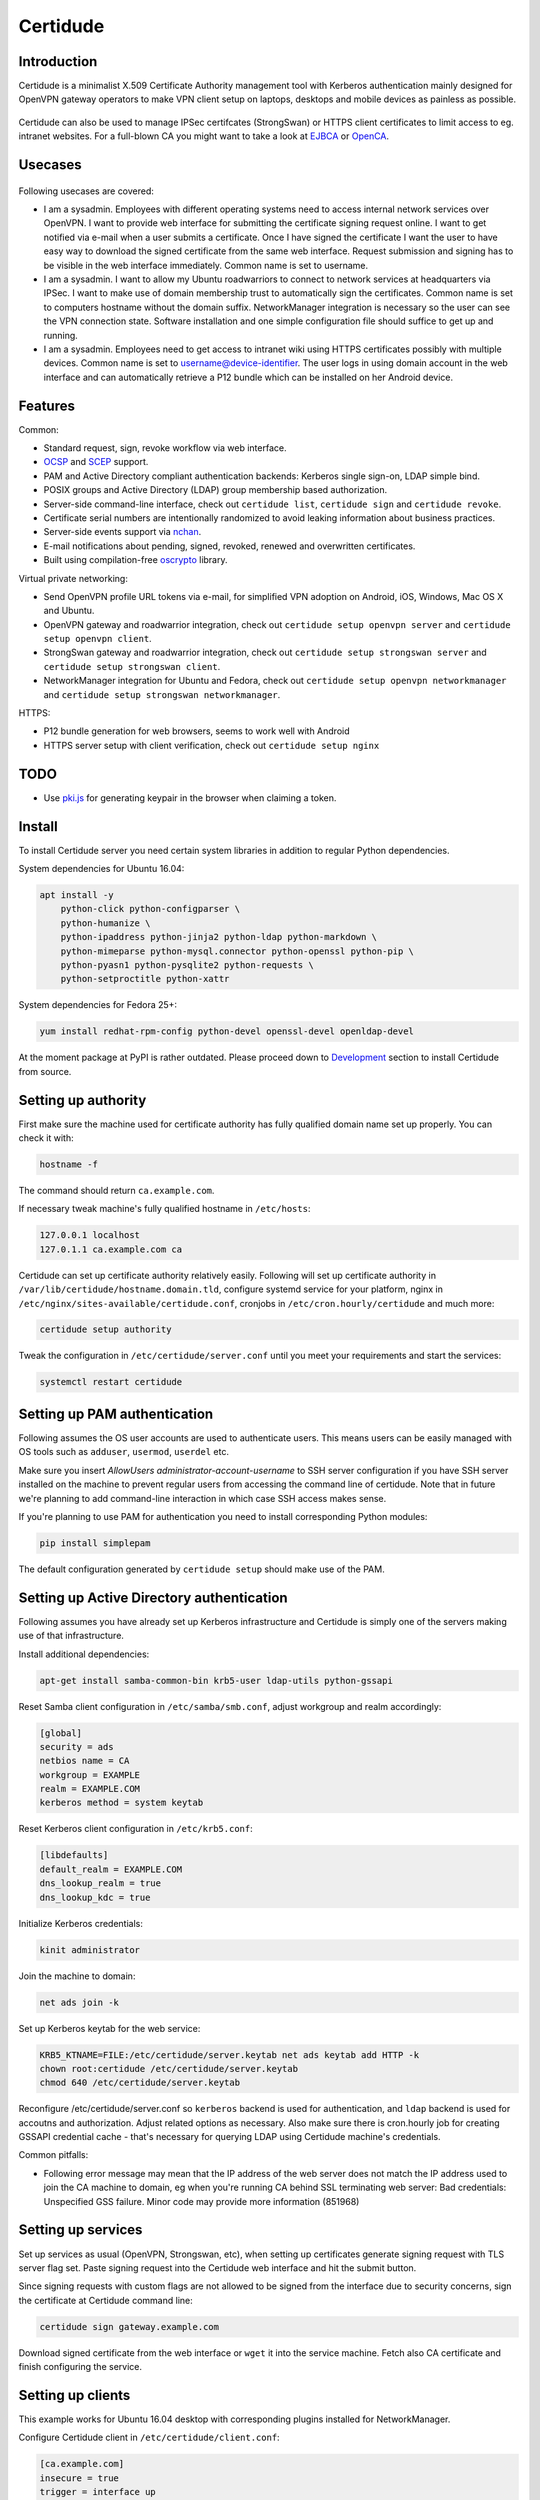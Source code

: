 Certidude
=========

.. image:: https://travis-ci.org/laurivosandi/certidude.svg?branch=master
    :target: https://travis-ci.org/laurivosandi/certidude

.. image:: http://codecov.io/github/laurivosandi/certidude/coverage.svg?branch=master
    :target: http://codecov.io/github/laurivosandi/certidude?branch=master


Introduction
------------

Certidude is a minimalist X.509 Certificate Authority management tool
with Kerberos authentication mainly designed for OpenVPN gateway operators to make
VPN client setup on laptops, desktops and mobile devices as painless as possible.

.. figure:: doc/certidude.png

Certidude can also be used to manage IPSec certifcates (StrongSwan)
or HTTPS client certificates to limit access to eg. intranet websites.
For a full-blown CA you might want to take a look at
`EJBCA <http://www.ejbca.org/features.html>`_ or
`OpenCA <https://pki.openca.org/>`_.


Usecases
--------

.. figure:: doc/usecase-diagram.png

Following usecases are covered:

* I am a sysadmin. Employees with different operating systems need to access
  internal network services over OpenVPN.
  I want to provide web interface for submitting the certificate signing request online.
  I want to get notified via e-mail when a user submits a certificate.
  Once I have signed the certificate I want the user to have easy way to download
  the signed certificate from the same web interface.
  Request submission and signing has to be visible in the web interface
  immediately. Common name is set to username.

* I am a sysadmin. I want to allow my Ubuntu roadwarriors to
  connect to network services at headquarters via IPSec.
  I want to make use of domain membership trust to automatically sign the certificates.
  Common name is set to computers hostname without the domain suffix.
  NetworkManager integration is necessary so the user can see the VPN connection state.
  Software installation and one simple configuration file should suffice to get up and running.

* I am a sysadmin. Employees need to get access to intranet wiki using
  HTTPS certificates possibly with multiple devices.
  Common name is set to username@device-identifier.
  The user logs in using domain account in the web interface and can automatically
  retrieve a P12 bundle which can be installed on her Android device.


Features
--------

Common:

* Standard request, sign, revoke workflow via web interface.
* `OCSP <https://tools.ietf.org/html/rfc4557>`_ and `SCEP <https://tools.ietf.org/html/draft-nourse-scep-23>`_ support.
* PAM and Active Directory compliant authentication backends: Kerberos single sign-on, LDAP simple bind.
* POSIX groups and Active Directory (LDAP) group membership based authorization.
* Server-side command-line interface, check out ``certidude list``, ``certidude sign`` and ``certidude revoke``.
* Certificate serial numbers are intentionally randomized to avoid leaking information about business practices.
* Server-side events support via `nchan <https://nchan.slact.net/>`_.
* E-mail notifications about pending, signed, revoked, renewed and overwritten certificates.
* Built using compilation-free `oscrypto <https://github.com/wbond/oscrypto>`_ library.

Virtual private networking:

* Send OpenVPN profile URL tokens via e-mail, for simplified VPN adoption on Android, iOS, Windows, Mac OS X and Ubuntu.
* OpenVPN gateway and roadwarrior integration, check out ``certidude setup openvpn server`` and ``certidude setup openvpn client``.
* StrongSwan gateway and roadwarrior integration, check out ``certidude setup strongswan server`` and ``certidude setup strongswan client``.
* NetworkManager integration for Ubuntu and Fedora, check out ``certidude setup openvpn networkmanager`` and ``certidude setup strongswan networkmanager``.

HTTPS:

* P12 bundle generation for web browsers, seems to work well with Android
* HTTPS server setup with client verification, check out ``certidude setup nginx``


TODO
----

* Use `pki.js <https://pkijs.org/>`_ for generating keypair in the browser when claiming a token.


Install
-------

To install Certidude server you need certain system libraries in addition to
regular Python dependencies.

System dependencies for Ubuntu 16.04:

.. code:: bash

    apt install -y
        python-click python-configparser \
        python-humanize \
        python-ipaddress python-jinja2 python-ldap python-markdown \
        python-mimeparse python-mysql.connector python-openssl python-pip \
        python-pyasn1 python-pysqlite2 python-requests \
        python-setproctitle python-xattr

System dependencies for Fedora 25+:

.. code:: bash

    yum install redhat-rpm-config python-devel openssl-devel openldap-devel

At the moment package at PyPI is rather outdated.
Please proceed down to `Development <#development>`_ section to install Certidude from source.


Setting up authority
--------------------

First make sure the machine used for certificate authority has fully qualified
domain name set up properly.
You can check it with:

.. code:: bash

    hostname -f

The command should return ``ca.example.com``.

If necessary tweak machine's fully qualified hostname in ``/etc/hosts``:

.. code::

    127.0.0.1 localhost
    127.0.1.1 ca.example.com ca

Certidude can set up certificate authority relatively easily.
Following will set up certificate authority in ``/var/lib/certidude/hostname.domain.tld``,
configure systemd service for your platform,
nginx in ``/etc/nginx/sites-available/certidude.conf``,
cronjobs in ``/etc/cron.hourly/certidude`` and much more:

.. code:: bash

    certidude setup authority

Tweak the configuration in ``/etc/certidude/server.conf`` until you meet your requirements
and start the services:

.. code:: bash

    systemctl restart certidude


Setting up PAM authentication
-----------------------------

Following assumes the OS user accounts are used to authenticate users.
This means users can be easily managed with OS tools such as ``adduser``, ``usermod``, ``userdel`` etc.

Make sure you insert `AllowUsers administrator-account-username`
to SSH server configuration if you have SSH server installed on the machine
to prevent regular users from accessing the command line of certidude.
Note that in future we're planning to add command-line interaction
in which case SSH access makes sense.

If you're planning to use PAM for authentication you need to install corresponding
Python modules:

.. code:: bash

    pip install simplepam

The default configuration generated by ``certidude setup`` should make use of the
PAM.

Setting up Active Directory authentication
------------------------------------------

Following assumes you have already set up Kerberos infrastructure and
Certidude is simply one of the servers making use of that infrastructure.

Install additional dependencies:

.. code:: bash

    apt-get install samba-common-bin krb5-user ldap-utils python-gssapi

Reset Samba client configuration in ``/etc/samba/smb.conf``, adjust
workgroup and realm accordingly:

.. code:: ini

    [global]
    security = ads
    netbios name = CA
    workgroup = EXAMPLE
    realm = EXAMPLE.COM
    kerberos method = system keytab

Reset Kerberos client configuration in ``/etc/krb5.conf``:

.. code:: ini

    [libdefaults]
    default_realm = EXAMPLE.COM
    dns_lookup_realm = true
    dns_lookup_kdc = true

Initialize Kerberos credentials:

.. code:: bash

    kinit administrator

Join the machine to domain:

.. code:: bash

    net ads join -k

Set up Kerberos keytab for the web service:

.. code:: bash

    KRB5_KTNAME=FILE:/etc/certidude/server.keytab net ads keytab add HTTP -k
    chown root:certidude /etc/certidude/server.keytab
    chmod 640 /etc/certidude/server.keytab

Reconfigure /etc/certidude/server.conf so ``kerberos`` backend is used for authentication,
and ``ldap`` backend is used for accoutns and authorization.
Adjust related options as necessary.
Also make sure there is cron.hourly job for creating GSSAPI credential cache -
that's necessary for querying LDAP using Certidude machine's credentials.

Common pitfalls:

* Following error message may mean that the IP address of the web server does not match the IP address used to join
  the CA machine to domain, eg when you're running CA behind SSL terminating web server:
  Bad credentials: Unspecified GSS failure.  Minor code may provide more information (851968)


Setting up services
-------------------

Set up services as usual (OpenVPN, Strongswan, etc), when setting up certificates
generate signing request with TLS server flag set.
Paste signing request into the Certidude web interface and hit the submit button.

Since signing requests with custom flags are not allowed to be signed
from the interface due to security concerns, sign the certificate at Certidude command line:

.. code:: bash

    certidude sign gateway.example.com

Download signed certificate from the web interface or ``wget`` it into the service machine.
Fetch also CA certificate and finish configuring the service.


Setting up clients
------------------

This example works for Ubuntu 16.04 desktop with corresponding plugins installed
for NetworkManager.

Configure Certidude client in ``/etc/certidude/client.conf``:

.. code:: ini

    [ca.example.com]
    insecure = true
    trigger = interface up

Configure services in ``/etc/certidude/services.conf``:

.. code:: bash

    [gateway.example.com]
    authority = ca.example.com
    service = network-manager/openvpn
    remote = gateway.example.com

To request certificate:

.. code:: bash

    certidude request

The keys, signing requests, certificates and CRL-s are placed under
/var/lib/certidude/ca.example.com/

The VPN connection should immideately become available under network connections.


Development
-----------

To use dependencies from pip:

.. code:: bash

    apt install \
        build-essential python-dev cython libffi-dev libssl-dev libkrb5-dev \
        ldap-utils krb5-user \
        libsasl2-modules-gssapi-mit \
        libsasl2-dev libldap2-dev

Clone the repository:

.. code:: bash

    git clone https://github.com/laurivosandi/certidude
    cd certidude

Install dependencies as shown above and additionally:

.. code:: bash

    pip install -r requirements.txt

To generate templates:

.. code:: bash

    apt install npm nodejs
    sudo ln -s nodejs /usr/bin/node # Fix 'env node' on Ubuntu 14.04
    npm install -g nunjucks@2.5.2
    nunjucks-precompile --include "\\.html$" --include "\\.svg$" certidude/static/ > certidude/static/js/templates.js
    cp /usr/local/lib/node_modules/nunjucks/browser/*.js certidude/static/js/

To run from source tree:

.. code:: bash

    PYTHONPATH=. KRB5CCNAME=/run/certidude/krb5cc KRB5_KTNAME=/etc/certidude/server.keytab LANG=C.UTF-8 python misc/certidude

To install the package from the source:

.. code:: bash

    pip install -e .

To run tests and measure code coverage grab a clean VM or container:

.. code:: bash

    pip install codecov pytest-cov
    rm .coverage*
    TRAVIS=1 coverage run --parallel-mode --source certidude -m py.test tests
    coverage combine
    coverage report

To uninstall:

.. code:: bash

    pip uninstall certidude


Certificate attributes
----------------------

Certificates have a lot of fields that can be filled in.
In any case country, state, locality, organization, organizational unit are not filled in
as this information will already exist in AD and duplicating it in the certificate management
doesn't make sense. Additionally the information will get out of sync if
attributes are changed in AD but certificates won't be updated.

If machine is enrolled, eg by running ``certidude request`` as root on Ubuntu/Fedora/Mac OS X:

* If Kerberos credentials are presented machine can be automatically enrolled depending on the ``machine enrollment`` setting
* Common name is set to short ``hostname``
* It is tricky to determine user who is triggering the action so given name, surname and e-mail attributes are not filled in

If user enrolls, eg by clicking generate bundle button in the web interface:

* Common name is either set to ``username`` or ``username@device-identifier`` depending on the ``user enrollment`` setting
* Given name and surname are not filled in because Unicode characters cause issues in OpenVPN Connect app
* E-mail is not filled in because it might change in AD
